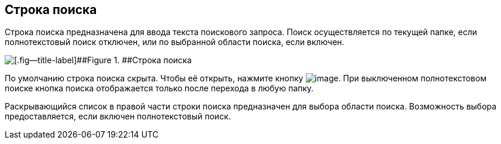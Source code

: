 
== Строка поиска

Строка поиска предназначена для ввода текста поискового запроса. Поиск осуществляется по текущей папке, если полнотекстовый поиск отключен, или по выбранной области поиска, если включен.

image::searchBox.png[[.fig--title-label]##Figure 1. ##Строка поиска]

По умолчанию строка поиска скрыта. Чтобы её открыть, нажмите кнопку image:buttons/butt_search.png[image]. При выключенном полнотекстовом поиске кнопка поиска отображается только после перехода в любую папку.

Раскрывающийся список в правой части строки поиска предназначен для выбора области поиска. Возможность выбора предоставляется, если включен полнотекстовый поиск.

